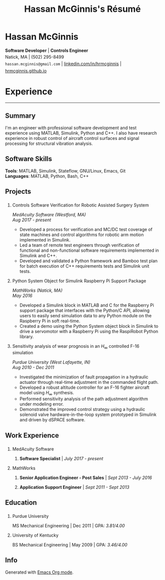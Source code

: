 #+HTML_HEAD: <link rel="stylesheet" type="text/css" href="../css/site.css">
#+OPTIONS: toc:nil num:nil \n:nil ::t -:t ::t html-postamble:nil
#+TOC: headlines 1 :target #resume-body
#+TITLE: Hassan McGinnis's Résumé

* Hassan McGinnis
  :PROPERTIES: 
  :VISIBILITY: children
  :HTML_CONTAINER_CLASS: row title
  :CUSTOM_ID: name
  :END:      

  @@html:<p style="font-weight:400;margin-bottom:-12px">@@
  *Software Developer*  |  *Controls Engineer* \\
  @@html:</p><p style="line-height:22px">@@
  Natick, MA  |  (502) 295-8499 \\
  ~hassan.mcginnis@gmail.com~ | [[https://www.linkedin.com/in/hrmcginnis][linkedin.com/in/hrmcginnis]] | [[https://hrmcginnis.github.io][hrmcginnis.github.io]] \\
  @@html:</p>@@

* Experience
  :PROPERTIES:
  :VISIBILITY: children
  :CUSTOM_ID: resume-body
  :END:

  --------------
  
** Summary
   :PROPERTIES: 
   :HTML_CONTAINER_CLASS: row
   :CUSTOM_ID: summary
   :END:      
   
   I'm an engineer with professional software development and test experience using MATLAB, Simulink, Python and C++. I also have research experience in robust control of aircraft control surfaces and signal processing for structural vibration analysis.
   
** Software Skills
   :PROPERTIES: 
   :HTML_CONTAINER_CLASS: row
   :CUSTOM_ID: software-skills
   :END:      
   
   *Tools*: MATLAB, Simulink, Stateflow, GNU/Linux, Emacs, Git \\
   *Languages*: MATLAB, Python, Bash, C++
   
** Projects
   :PROPERTIES: 
   :HTML_CONTAINER_CLASS: row notext
   :CUSTOM_ID: projects
   :END:      
*** 
   :PROPERTIES: 
   :HTML_CONTAINER_CLASS: col notext
   :END:      
**** Controls Software Verification for Robotic Assisted Surgery System
    :PROPERTIES: 
    :CUSTOM_ID: medacuity-software-verification
    :END:      

	/MedAcuity Software (Westford, MA)/ \\
	/Aug 2017 - present/
    
+ Developed a process for verification and MC/DC test coverage of state machines and control algorithms for robotic arm motion implemented in Simulink.
+ Led a team of remote test engineers through verification of functional and non-functional software requirements implemented in Simulink and C++.
+ Developed and validated a Python framework and Bamboo test plan for batch execution of C++ requirements tests and Simulink unit tests.

**** Python System Object for Simulink Raspberry Pi Support Package
    :PROPERTIES: 
    :CUSTOM_ID: mathworks-python-system-object
    :END:      
    
	/MathWorks (Natick, MA)/ \\
	/May 2016/

+ Developed a Simulink block in MATLAB and C for the Raspberry Pi support package that interfaces with the Python/C API, allowing users to easily send simulation data to any Python module on the Raspberry Pi in soft real-time.
+ Created a demo using the Python System object block in Simulink to drive a servomotor with a Raspberry Pi using the RaspiRobot Python library.
   
**** Sensitivity analysis of wear prognosis in an $H_\infty$ controlled F-16 simulation
    :PROPERTIES: 
    :CUSTOM_ID: purdue-h-infinity-control
    :END:      
    
	/Purdue University (West Lafayette, IN)/ \\
	/Aug 2010 - Dec 2011/

+ Investigated the minimization of fault propagation in a hydraulic actuator through real-time adjustment in the commanded flight path.
+ Developed a robust altitude controller for an F-16 fighter aircraft model using $H_\infty$ synthesis.
+ Performed sensitivity analysis of the path adjustment algorithm under modeling error.
+ Demonstrated the improved control strategy using a hydraulic solenoid valve hardware-in-the-loop system prototyped in Simulink and driven by dSPACE software.
  
** Work Experience
   :PROPERTIES: 
   :HTML_CONTAINER_CLASS: row notext
   :CUSTOM_ID: work-experience
   :END:

*** 
	:PROPERTIES:
	:HTML_CONTAINER_CLASS: col notext
	:END:

**** MedAcuity Software
     :PROPERTIES: 
	 :HTML_CONTAINER_CLASS:
     :CUSTOM_ID: medacuity-software-software-specialist
     :END:      

***** *Software Specialist* | /July 2017 - present/
    
**** MathWorks
     :PROPERTIES: 
	 :HTML_CONTAINER_CLASS:
     :CUSTOM_ID: mathworks-senior-application-engineer-post-sales
     :END:      

***** *Senior Application Engineer - Post Sales* | /Sept 2013 - July 2016/
***** *Application Support Engineer* | /Sept 2011 - Sept 2013/

** Education
   :PROPERTIES: 
   :HTML_CONTAINER_CLASS: row notext
   :CUSTOM_ID: education
   :END:      

*** 
	:PROPERTIES:
	:HTML_CONTAINER_CLASS: col notext
	:END:
   
**** Purdue University
     :PROPERTIES: 
     :CUSTOM_ID: purdue-university
     :END:      
    
     MS Mechanical Engineering | Dec 2011 | GPA: /3.81/4.00/
    
**** University of Kentucky
     :PROPERTIES: 
     :CUSTOM_ID: university-of-kentucky
     :END:      
    
     ​BS Mechanical Engineering | May 2009 | GPA: /3.46/4.00/ 
   
** Info
   :PROPERTIES: 
   :HTML_CONTAINER_CLASS: row
   :CUSTOM_ID: resume-in-org-mode
   :END:      
   Generated with [[https://orgmode.org/][Emacs Org mode]].
